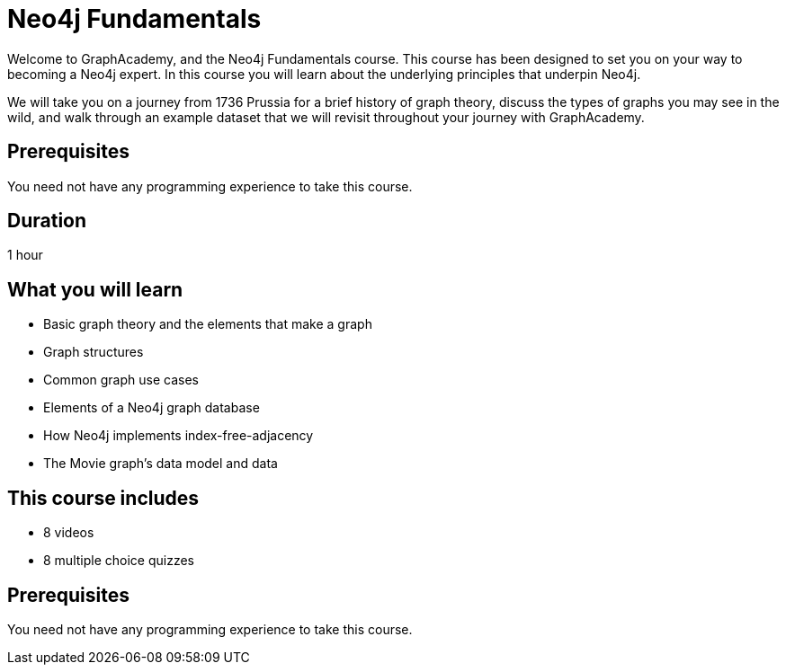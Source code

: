 = Neo4j Fundamentals
:categories: beginners:1
:status: active
:next: cypher-fundamentals
:duration: 1 hour
:caption: Learn the basics of Neo4j and the property graph model
:video: https://www.youtube.com/embed/W6p0oNbzW3o
:translations: jp-neo4j-fundamentals,cn-neo4j-fundamentals
:key-points: The basics of graph theory, Graph structures, Elements of a graph database

// == Course Description

Welcome to GraphAcademy, and the Neo4j Fundamentals course.
This course has been designed to set you on your way to becoming a Neo4j expert.
In this course you will learn about the underlying principles that underpin Neo4j.

We will take you on a journey from 1736 Prussia for a brief history of graph theory,  discuss the types of graphs you may see in the wild, and walk through an example dataset that we will revisit throughout your journey with GraphAcademy.

== Prerequisites

You need not have any programming experience to take this course.

== Duration

1 hour

== What you will learn

* Basic graph theory and the elements that make a graph
* Graph structures
* Common graph use cases
* Elements of a Neo4j graph database
* How Neo4j implements index-free-adjacency
* The Movie graph's data model and data


[.includes]
== This course includes

// * [lessons]#9 lessons#
// * [challenges]#4 short hands-on challenges#
* [videos]#8 videos#
* [quizes]#8 multiple choice quizzes#

== Prerequisites

You need not have any programming experience to take this course.

